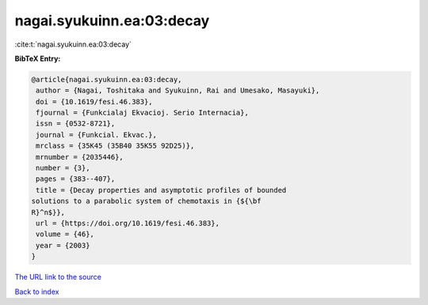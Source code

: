 nagai.syukuinn.ea:03:decay
==========================

:cite:t:`nagai.syukuinn.ea:03:decay`

**BibTeX Entry:**

.. code-block:: bibtex

   @article{nagai.syukuinn.ea:03:decay,
    author = {Nagai, Toshitaka and Syukuinn, Rai and Umesako, Masayuki},
    doi = {10.1619/fesi.46.383},
    fjournal = {Funkcialaj Ekvacioj. Serio Internacia},
    issn = {0532-8721},
    journal = {Funkcial. Ekvac.},
    mrclass = {35K45 (35B40 35K55 92D25)},
    mrnumber = {2035446},
    number = {3},
    pages = {383--407},
    title = {Decay properties and asymptotic profiles of bounded
   solutions to a parabolic system of chemotaxis in {${\bf
   R}^n$}},
    url = {https://doi.org/10.1619/fesi.46.383},
    volume = {46},
    year = {2003}
   }

`The URL link to the source <ttps://doi.org/10.1619/fesi.46.383}>`__


`Back to index <../By-Cite-Keys.html>`__
